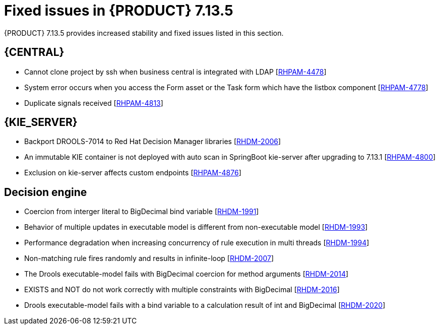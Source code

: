 [id='rn-7.13.5-fixed-issues-ref_{context}']
= Fixed issues in {PRODUCT} 7.13.5

{PRODUCT} 7.13.5 provides increased stability and fixed issues listed in this section.

== {CENTRAL}
* Cannot clone project by ssh when business central is integrated with LDAP [https://issues.redhat.com/browse/RHPAM-4478[RHPAM-4478]]

* System error occurs when you access the Form asset or the Task form which have the listbox component [https://issues.redhat.com/browse/RHPAM-4778[RHPAM-4778]]

* Duplicate signals received [https://issues.redhat.com/browse/RHPAM-4813[RHPAM-4813]]



ifdef::PAM[]

== {PROCESS_ENGINE_CAP}
* Deadlock is happening on SessionInfo and ProcessInstanceInfo tables [https://issues.redhat.com/browse/RHPAM-4759[RHPAM-4759]]

* NPE occurs while parsing BPMN process after modifying from RHPAM 7.13.2 web designer [https://issues.redhat.com/browse/RHPAM-4801[RHPAM-4801]]

* Timers not removed from session and TimerMappingInfo when jobHandle is not found [https://issues.redhat.com/browse/RHPAM-4835[RHPAM-4835]]

* Duplicate timer created for Task SLA Due date with AsyncMode env setting [https://issues.redhat.com/browse/RHPAM-4836[RHPAM-4836]]

endif::[]

== {KIE_SERVER}
* Backport DROOLS-7014 to Red Hat Decision Manager libraries [https://issues.redhat.com/browse/RHDM-2006[RHDM-2006]]

* An immutable KIE container is not deployed with auto scan in SpringBoot kie-server after upgrading to 7.13.1 [https://issues.redhat.com/browse/RHPAM-4800[RHPAM-4800]]

* Exclusion on kie-server affects custom endpoints [https://issues.redhat.com/browse/RHPAM-4876[RHPAM-4876]]

== Decision engine
* Coercion from interger literal to BigDecimal bind variable [https://issues.redhat.com/browse/RHDM-1991[RHDM-1991]]

* Behavior of multiple updates in executable model is different from non-executable model [https://issues.redhat.com/browse/RHDM-1993[RHDM-1993]]

* Performance degradation when increasing concurrency of rule execution in multi threads [https://issues.redhat.com/browse/RHDM-1994[RHDM-1994]]

* Non-matching rule fires randomly and results in infinite-loop [https://issues.redhat.com/browse/RHDM-2007[RHDM-2007]]

* The Drools executable-model fails with BigDecimal coercion for method arguments [https://issues.redhat.com/browse/RHDM-2014[RHDM-2014]]

* EXISTS and NOT do not work correctly with multiple constraints with BigDecimal [https://issues.redhat.com/browse/RHDM-2016[RHDM-2016]]

* Drools executable-model fails with a bind variable to a calculation result of int and BigDecimal [https://issues.redhat.com/browse/RHDM-2020[RHDM-2020]]
